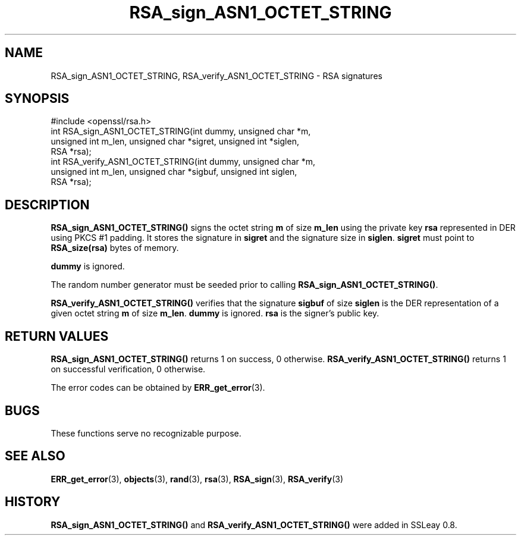 .\" -*- mode: troff; coding: utf-8 -*-
.\" Automatically generated by Pod::Man 5.0102 (Pod::Simple 3.45)
.\"
.\" Standard preamble:
.\" ========================================================================
.de Sp \" Vertical space (when we can't use .PP)
.if t .sp .5v
.if n .sp
..
.de Vb \" Begin verbatim text
.ft CW
.nf
.ne \\$1
..
.de Ve \" End verbatim text
.ft R
.fi
..
.\" \*(C` and \*(C' are quotes in nroff, nothing in troff, for use with C<>.
.ie n \{\
.    ds C` ""
.    ds C' ""
'br\}
.el\{\
.    ds C`
.    ds C'
'br\}
.\"
.\" Escape single quotes in literal strings from groff's Unicode transform.
.ie \n(.g .ds Aq \(aq
.el       .ds Aq '
.\"
.\" If the F register is >0, we'll generate index entries on stderr for
.\" titles (.TH), headers (.SH), subsections (.SS), items (.Ip), and index
.\" entries marked with X<> in POD.  Of course, you'll have to process the
.\" output yourself in some meaningful fashion.
.\"
.\" Avoid warning from groff about undefined register 'F'.
.de IX
..
.nr rF 0
.if \n(.g .if rF .nr rF 1
.if (\n(rF:(\n(.g==0)) \{\
.    if \nF \{\
.        de IX
.        tm Index:\\$1\t\\n%\t"\\$2"
..
.        if !\nF==2 \{\
.            nr % 0
.            nr F 2
.        \}
.    \}
.\}
.rr rF
.\" ========================================================================
.\"
.IX Title "RSA_sign_ASN1_OCTET_STRING 3"
.TH RSA_sign_ASN1_OCTET_STRING 3 2016-05-03 1.0.2h OpenSSL
.\" For nroff, turn off justification.  Always turn off hyphenation; it makes
.\" way too many mistakes in technical documents.
.if n .ad l
.nh
.SH NAME
RSA_sign_ASN1_OCTET_STRING, RSA_verify_ASN1_OCTET_STRING \- RSA signatures
.SH SYNOPSIS
.IX Header "SYNOPSIS"
.Vb 1
\& #include <openssl/rsa.h>
\&
\& int RSA_sign_ASN1_OCTET_STRING(int dummy, unsigned char *m,
\&    unsigned int m_len, unsigned char *sigret, unsigned int *siglen,
\&    RSA *rsa);
\&
\& int RSA_verify_ASN1_OCTET_STRING(int dummy, unsigned char *m,
\&    unsigned int m_len, unsigned char *sigbuf, unsigned int siglen,
\&    RSA *rsa);
.Ve
.SH DESCRIPTION
.IX Header "DESCRIPTION"
\&\fBRSA_sign_ASN1_OCTET_STRING()\fR signs the octet string \fBm\fR of size
\&\fBm_len\fR using the private key \fBrsa\fR represented in DER using PKCS #1
padding. It stores the signature in \fBsigret\fR and the signature size
in \fBsiglen\fR. \fBsigret\fR must point to \fBRSA_size(rsa)\fR bytes of
memory.
.PP
\&\fBdummy\fR is ignored.
.PP
The random number generator must be seeded prior to calling \fBRSA_sign_ASN1_OCTET_STRING()\fR.
.PP
\&\fBRSA_verify_ASN1_OCTET_STRING()\fR verifies that the signature \fBsigbuf\fR
of size \fBsiglen\fR is the DER representation of a given octet string
\&\fBm\fR of size \fBm_len\fR. \fBdummy\fR is ignored. \fBrsa\fR is the signer's
public key.
.SH "RETURN VALUES"
.IX Header "RETURN VALUES"
\&\fBRSA_sign_ASN1_OCTET_STRING()\fR returns 1 on success, 0 otherwise.
\&\fBRSA_verify_ASN1_OCTET_STRING()\fR returns 1 on successful verification, 0
otherwise.
.PP
The error codes can be obtained by \fBERR_get_error\fR\|(3).
.SH BUGS
.IX Header "BUGS"
These functions serve no recognizable purpose.
.SH "SEE ALSO"
.IX Header "SEE ALSO"
\&\fBERR_get_error\fR\|(3), \fBobjects\fR\|(3),
\&\fBrand\fR\|(3), \fBrsa\fR\|(3), \fBRSA_sign\fR\|(3),
\&\fBRSA_verify\fR\|(3)
.SH HISTORY
.IX Header "HISTORY"
\&\fBRSA_sign_ASN1_OCTET_STRING()\fR and \fBRSA_verify_ASN1_OCTET_STRING()\fR were
added in SSLeay 0.8.
